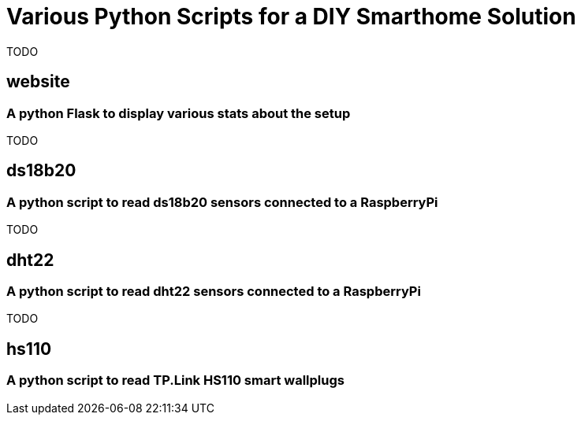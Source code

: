 = Various Python Scripts for a DIY Smarthome Solution

TODO

== website
=== A python Flask to display various stats about the setup

TODO

== ds18b20
=== A python script to read ds18b20 sensors connected to a RaspberryPi

TODO

== dht22
=== A python script to read dht22 sensors connected to a RaspberryPi

TODO

== hs110
=== A python script to read TP.Link HS110 smart wallplugs